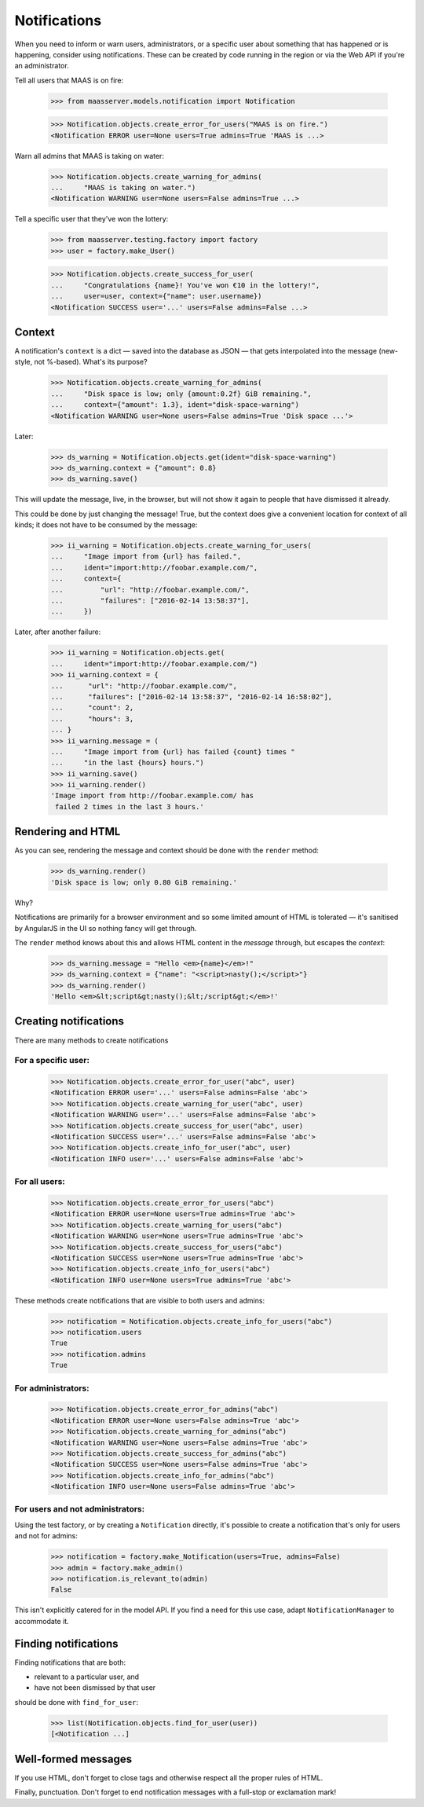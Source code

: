 Notifications
=============

When you need to inform or warn users, administrators, or a specific
user about something that has happened or is happening, consider using
notifications. These can be created by code running in the region or via
the Web API if you're an administrator.

Tell all users that MAAS is on fire:

  >>> from maasserver.models.notification import Notification

  >>> Notification.objects.create_error_for_users("MAAS is on fire.")
  <Notification ERROR user=None users=True admins=True 'MAAS is ...>

Warn all admins that MAAS is taking on water:

  >>> Notification.objects.create_warning_for_admins(
  ...     "MAAS is taking on water.")
  <Notification WARNING user=None users=False admins=True ...>

Tell a specific user that they've won the lottery:

  >>> from maasserver.testing.factory import factory
  >>> user = factory.make_User()

  >>> Notification.objects.create_success_for_user(
  ...     "Congratulations {name}! You've won €10 in the lottery!",
  ...     user=user, context={"name": user.username})
  <Notification SUCCESS user='...' users=False admins=False ...>


Context
-------

A notification's ``context`` is a dict — saved into the database as JSON
— that gets interpolated into the message (new-style, not %-based).
What's its purpose?

  >>> Notification.objects.create_warning_for_admins(
  ...     "Disk space is low; only {amount:0.2f} GiB remaining.",
  ...     context={"amount": 1.3}, ident="disk-space-warning")
  <Notification WARNING user=None users=False admins=True 'Disk space ...'>

Later:

  >>> ds_warning = Notification.objects.get(ident="disk-space-warning")
  >>> ds_warning.context = {"amount": 0.8}
  >>> ds_warning.save()

This will update the message, live, in the browser, but will not show it
again to people that have dismissed it already.

This could be done by just changing the message! True, but the context
does give a convenient location for context of all kinds; it does not
have to be consumed by the message:

  >>> ii_warning = Notification.objects.create_warning_for_users(
  ...     "Image import from {url} has failed.",
  ...     ident="import:http://foobar.example.com/",
  ...     context={
  ...         "url": "http://foobar.example.com/",
  ...         "failures": ["2016-02-14 13:58:37"],
  ...     })

Later, after another failure:

  >>> ii_warning = Notification.objects.get(
  ...     ident="import:http://foobar.example.com/")
  >>> ii_warning.context = {
  ...      "url": "http://foobar.example.com/",
  ...      "failures": ["2016-02-14 13:58:37", "2016-02-14 16:58:02"],
  ...      "count": 2,
  ...      "hours": 3,
  ... }
  >>> ii_warning.message = (
  ...     "Image import from {url} has failed {count} times "
  ...     "in the last {hours} hours.")
  >>> ii_warning.save()
  >>> ii_warning.render()
  'Image import from http://foobar.example.com/ has
   failed 2 times in the last 3 hours.'


Rendering and HTML
------------------

As you can see, rendering the message and context should be done with
the ``render`` method:

  >>> ds_warning.render()
  'Disk space is low; only 0.80 GiB remaining.'

Why?

Notifications are primarily for a browser environment and so some
limited amount of HTML is tolerated — it's sanitised by AngularJS in the
UI so nothing fancy will get through.

The ``render`` method knows about this and allows HTML content in the
*message* through, but escapes the *context*:

  >>> ds_warning.message = "Hello <em>{name}</em>!"
  >>> ds_warning.context = {"name": "<script>nasty();</script>"}
  >>> ds_warning.render()
  'Hello <em>&lt;script&gt;nasty();&lt;/script&gt;</em>!'


Creating notifications
----------------------

There are many methods to create notifications


For a specific user:
^^^^^^^^^^^^^^^^^^^^

  >>> Notification.objects.create_error_for_user("abc", user)
  <Notification ERROR user='...' users=False admins=False 'abc'>
  >>> Notification.objects.create_warning_for_user("abc", user)
  <Notification WARNING user='...' users=False admins=False 'abc'>
  >>> Notification.objects.create_success_for_user("abc", user)
  <Notification SUCCESS user='...' users=False admins=False 'abc'>
  >>> Notification.objects.create_info_for_user("abc", user)
  <Notification INFO user='...' users=False admins=False 'abc'>


For all users:
^^^^^^^^^^^^^^

  >>> Notification.objects.create_error_for_users("abc")
  <Notification ERROR user=None users=True admins=True 'abc'>
  >>> Notification.objects.create_warning_for_users("abc")
  <Notification WARNING user=None users=True admins=True 'abc'>
  >>> Notification.objects.create_success_for_users("abc")
  <Notification SUCCESS user=None users=True admins=True 'abc'>
  >>> Notification.objects.create_info_for_users("abc")
  <Notification INFO user=None users=True admins=True 'abc'>

These methods create notifications that are visible to both users and
admins:

  >>> notification = Notification.objects.create_info_for_users("abc")
  >>> notification.users
  True
  >>> notification.admins
  True


For administrators:
^^^^^^^^^^^^^^^^^^^

  >>> Notification.objects.create_error_for_admins("abc")
  <Notification ERROR user=None users=False admins=True 'abc'>
  >>> Notification.objects.create_warning_for_admins("abc")
  <Notification WARNING user=None users=False admins=True 'abc'>
  >>> Notification.objects.create_success_for_admins("abc")
  <Notification SUCCESS user=None users=False admins=True 'abc'>
  >>> Notification.objects.create_info_for_admins("abc")
  <Notification INFO user=None users=False admins=True 'abc'>


For users and **not** administrators:
^^^^^^^^^^^^^^^^^^^^^^^^^^^^^^^^^^^^^

Using the test factory, or by creating a ``Notification`` directly, it's
possible to create a notification that's only for users and not for
admins:

  >>> notification = factory.make_Notification(users=True, admins=False)
  >>> admin = factory.make_admin()
  >>> notification.is_relevant_to(admin)
  False

This isn't explicitly catered for in the model API. If you find a need
for this use case, adapt ``NotificationManager`` to accommodate it.


Finding notifications
---------------------

Finding notifications that are both:

- relevant to a particular user, and

- have not been dismissed by that user

should be done with ``find_for_user``:

  >>> list(Notification.objects.find_for_user(user))
  [<Notification ...]


Well-formed messages
--------------------

If you use HTML, don't forget to close tags and otherwise respect all
the proper rules of HTML.

Finally, punctuation. Don't forget to end notification messages with a
full-stop or exclamation mark!
